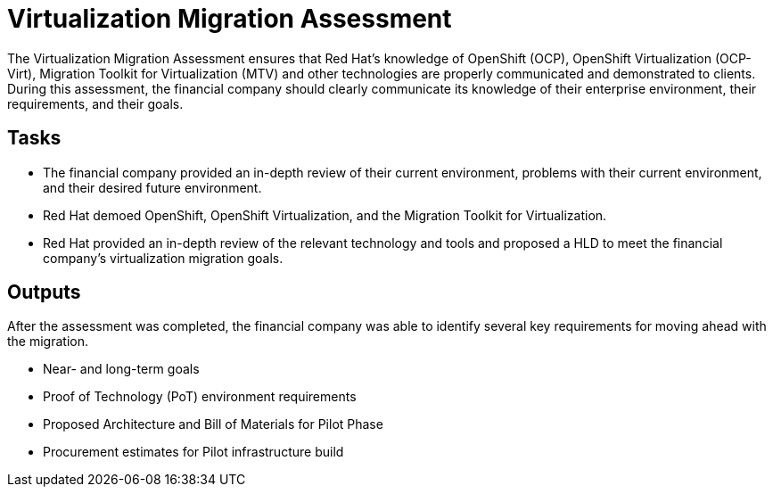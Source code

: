 = Virtualization Migration Assessment

The Virtualization Migration Assessment ensures that Red Hat’s knowledge of OpenShift (OCP), OpenShift Virtualization (OCP-Virt), Migration Toolkit for Virtualization (MTV) and other technologies are properly communicated and demonstrated to clients.
//I didn't quite understand the following sentence, as originally drafted: "The financial company will ensure that enterprise knowledge of the environment, their requirements, and goals are properly communicated." It was confusing because in the previous sentence we spoke of how the VMA "ensures" that Red Hat's knowledge of various products and processes is "communicated" to clients. Now, in the next sentence, that client is doing the ensuring, only they are ensuring that enterprise knowledge is being properly communicated. Communicated to whom? Are we saying that during the VMA, the client will communicate to Red Hat their knowledge of their enterprise environment, requirements, and goals? I think this is what we are trying to say, so I have suggested new copy below:
During this assessment, the financial company should clearly communicate its knowledge of their enterprise environment, their requirements, and their goals.

== Tasks
//Made some copy edits here.

* The financial company provided an in-depth review of their current environment, problems with their current environment, and their desired future environment.
* Red Hat demoed OpenShift, OpenShift Virtualization, and the Migration Toolkit for Virtualization.
* Red Hat provided an in-depth review of the relevant technology and tools and proposed a
//What does HLD stand for?
 HLD to meet the financial company’s virtualization migration goals.

== Outputs
//Suggest a short bit of narrative copy here.
After the assessment was completed, the financial company was able to identify several key requirements for moving ahead with the migration.

* Near- and long-term goals
* Proof of Technology (PoT) environment requirements
* Proposed Architecture and Bill of Materials for Pilot Phase
* Procurement estimates for Pilot infrastructure build

